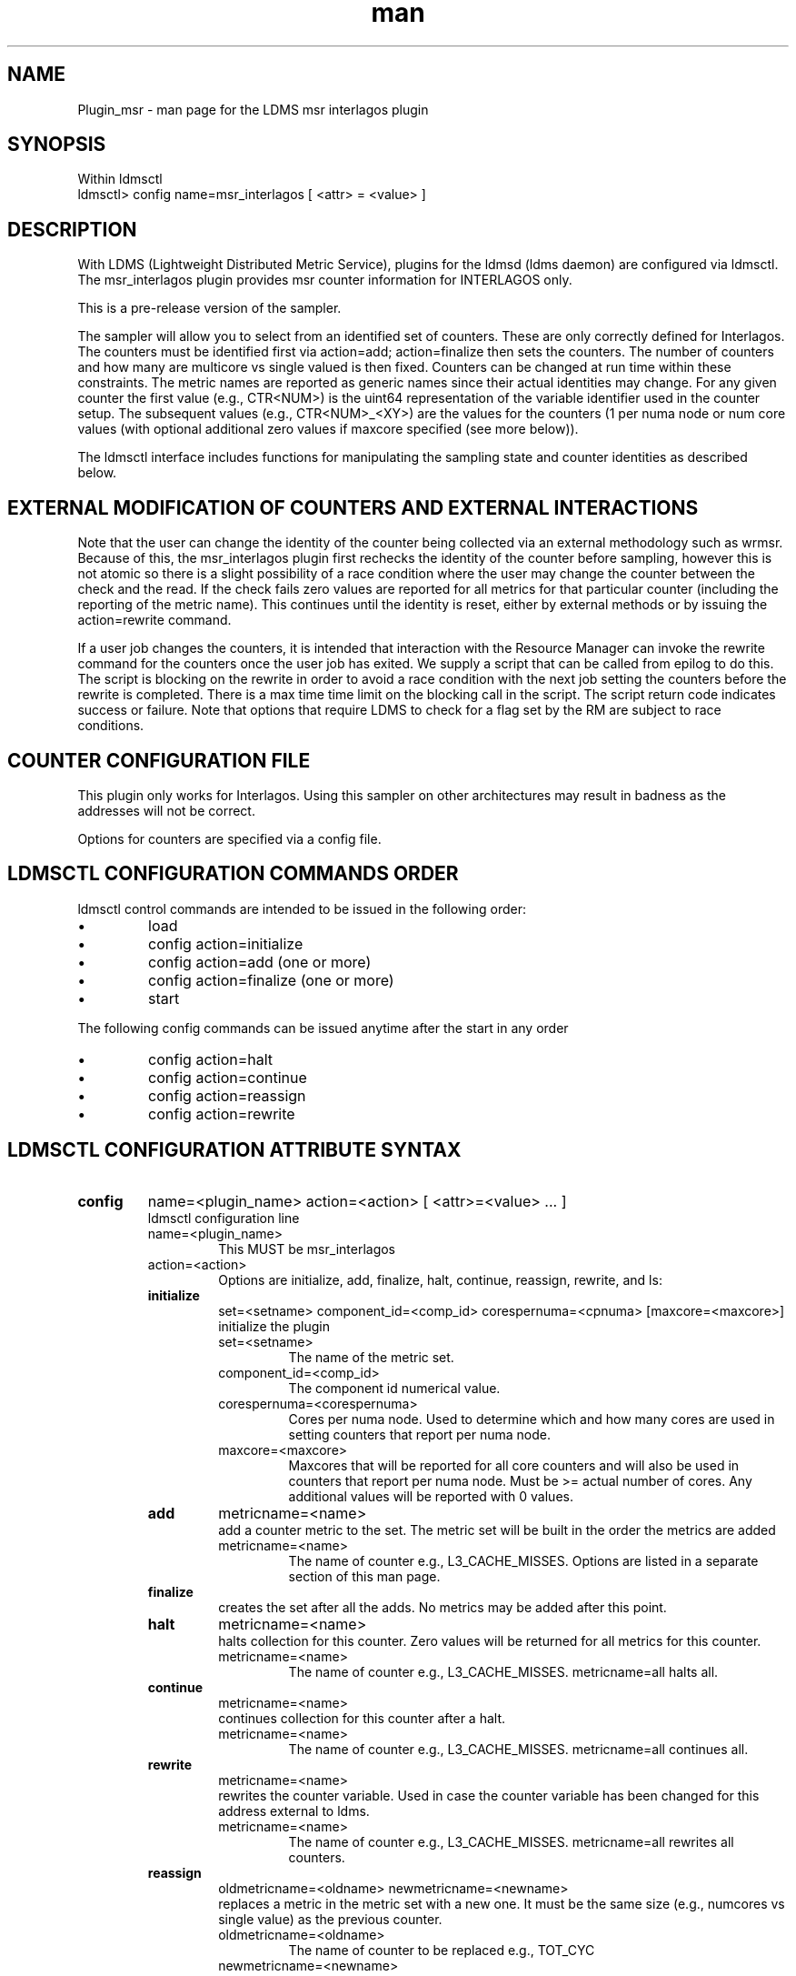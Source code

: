 .\" Manpage for Plugin_msr_interlagos
.\" Contact ovis-help@ca.sandia.gov to correct errors or typos.
.TH man 7 "02 Dec 2015" "v2.6" "LDMS Plugin msr interlagos man page"

.SH NAME
Plugin_msr - man page for the LDMS msr interlagos plugin

.SH SYNOPSIS
Within ldmsctl
.br
ldmsctl> config name=msr_interlagos [ <attr> = <value> ]

.SH DESCRIPTION
With LDMS (Lightweight Distributed Metric Service), plugins for the ldmsd (ldms daemon) are configured via ldmsctl.
The msr_interlagos plugin provides msr counter information for INTERLAGOS only.

This is a pre-release version of the sampler.

The sampler will allow you to select from an identified set of counters. These are only correctly defined for Interlagos.
The counters must be identified first via action=add; action=finalize then sets the counters. The number of counters and
how many are multicore vs single valued is then fixed. Counters can be changed at run time within these constraints.
The metric names are reported as generic names since their actual identities may change. For any given counter the first
value (e.g., CTR<NUM>) is the uint64 representation of the variable identifier used in the counter setup. The subsequent
values (e.g., CTR<NUM>_<XY>) are the values for the counters (1 per numa node or num core values (with optional additional
zero values if maxcore specified (see more below)).

The ldmsctl interface includes functions for manipulating the sampling state and counter identities as described below.

.SH EXTERNAL MODIFICATION OF COUNTERS AND EXTERNAL INTERACTIONS

Note that the user can change the identity of the counter being collected via an external methodology such as wrmsr. Because of this,
the msr_interlagos plugin first rechecks the identity of the counter before sampling, however this is not atomic so there is a
slight possibility of a race condition where the user may change the counter between the check and the read. If the check
fails zero values are reported for all metrics for that particular counter (including the reporting of the metric name).
This continues until the identity is reset, either by external methods or by issuing the action=rewrite command.

If a user job changes the counters, it is intended that interaction with the Resource Manager can invoke the rewrite command for
the counters once the user job has exited. We supply a script that can be called from epilog to do this. The script is blocking on
the rewrite in order to avoid a race condition with the next job setting the counters before the rewrite is completed. There is a
max time time limit on the blocking call in the script. The script return code indicates success or failure.
Note that options that require LDMS to check for a flag set by the RM are subject to race conditions.

.SH COUNTER CONFIGURATION FILE

This plugin only works for Interlagos. Using this sampler on other architectures may result in badness as the addresses
will not be correct.

.PP
Options for counters are specified via a config file.

.....START HERE...




.SH LDMSCTL CONFIGURATION COMMANDS ORDER
.PP
ldmsctl control commands are intended to be issued in the following order:
.IP \[bu]
load
.IP \[bu]
config action=initialize
.IP \[bu]
config action=add (one or more)
.IP \[bu]
config action=finalize (one or more)
.IP \[bu]
start
.PP

.PP
The following config commands can be issued anytime after the start in any order
.IP \[bu]
config action=halt
.IP \[bu]
config action=continue
.IP \[bu]
config action=reassign
.IP \[bu]
config action=rewrite
.PP


.SH LDMSCTL CONFIGURATION ATTRIBUTE SYNTAX

.TP
.BR config
name=<plugin_name> action=<action> [ <attr>=<value> ... ]
.br
ldmsctl configuration line
.RS
.TP
name=<plugin_name>
.br
This MUST be msr_interlagos
.TP
action=<action>
.br
Options are initialize, add, finalize, halt, continue, reassign, rewrite, and ls:

.TP
.TP
.BR initialize
set=<setname> component_id=<comp_id> corespernuma=<cpnuma> [maxcore=<maxcore>]
.br
initialize the plugin
.RS
.TP
set=<setname>
.br
The name of the metric set.
.TP
component_id=<comp_id>
.br
The component id numerical value.
.TP
corespernuma=<corespernuma>
.br
Cores per numa node. Used to determine which and how many cores are used in setting
counters that report per numa node.
.TP
maxcore=<maxcore>
.br
Maxcores that will be reported for all core counters and will also be used in
counters that report per numa node. Must be >= actual number of cores.
Any additional values will be reported with 0 values.
.RE

.TP
.BR add
metricname=<name>
.br
add a counter metric to the set. The metric set will be built in the order the metrics are added
.RS
.TP
metricname=<name>
.br
The name of counter e.g., L3_CACHE_MISSES. Options are listed in a separate section of this man page.
.RE

.TP
.BR finalize
.br
creates the set after all the adds. No metrics may be added after this point.
.RS
.RE

.TP
.BR halt
metricname=<name>
.br
halts collection for this counter. Zero values will be returned for all metrics for this counter.
.RS
.TP
metricname=<name>
.br
The name of counter e.g., L3_CACHE_MISSES. metricname=all halts all.
.RE

.TP
.BR continue
metricname=<name>
.br
continues collection for this counter after a halt.
.RS
.TP
metricname=<name>
.br
The name of counter e.g., L3_CACHE_MISSES. metricname=all continues all.
.RE

.TP
.BR rewrite
metricname=<name>
.br
rewrites the counter variable. Used in case the counter variable has been changed for this address external to ldms.
.RS
.TP
metricname=<name>
.br
The name of counter e.g., L3_CACHE_MISSES. metricname=all rewrites all counters.
.RE

.TP
.BR reassign
oldmetricname=<oldname> newmetricname=<newname>
.br
replaces a metric in the metric set with a new one. It must be the same size (e.g., numcores vs single value) as the previous counter.
.RS
.TP
oldmetricname=<oldname>
.br
The name of counter to be replaced e.g., TOT_CYC
.TP
newmetricname=<newname>
.br
The name of counter that the previous variable will be replaced with e.g., TOT_INS
.RE


.TP
.BR ls
.br
writes info about the intended counters to the log file.
.RS
.RE


.RE

.SH BUGS
No known bugs.

.SH NOTES
.PP
.IP \[bu]
This is a pre-release version of the sampler. It may change at any time.
.IP \[bu]
This plugin only works for Interlagos. Using this sampler on other architectures may result in badness as the addresses
will not be correct.
.PP

.SH EXAMPLES
.PP
config name=msr_interlagos action=initialize setname=nid00010_msr component_id=10 corespernuma=8 conffile=/XXX/msr_conf.txt
.br
config name=msr_interlagos action=add metricname=L3_CACHE_MISSES
.br
config name=msr_interlagos action=add metricname=TOT_CYC
.br
config name=msr_interlagos action=finalize
.br
config name=msr_interlagos action=reassign oldmetricname=TOT_CYC newmetricname=TOT_INS
.br
config name=msr_interlagos action=halt metricname=TOT_CYC
.PP

.SH SEE ALSO
ldms(7), Plugin_store_msr_csv(7)
